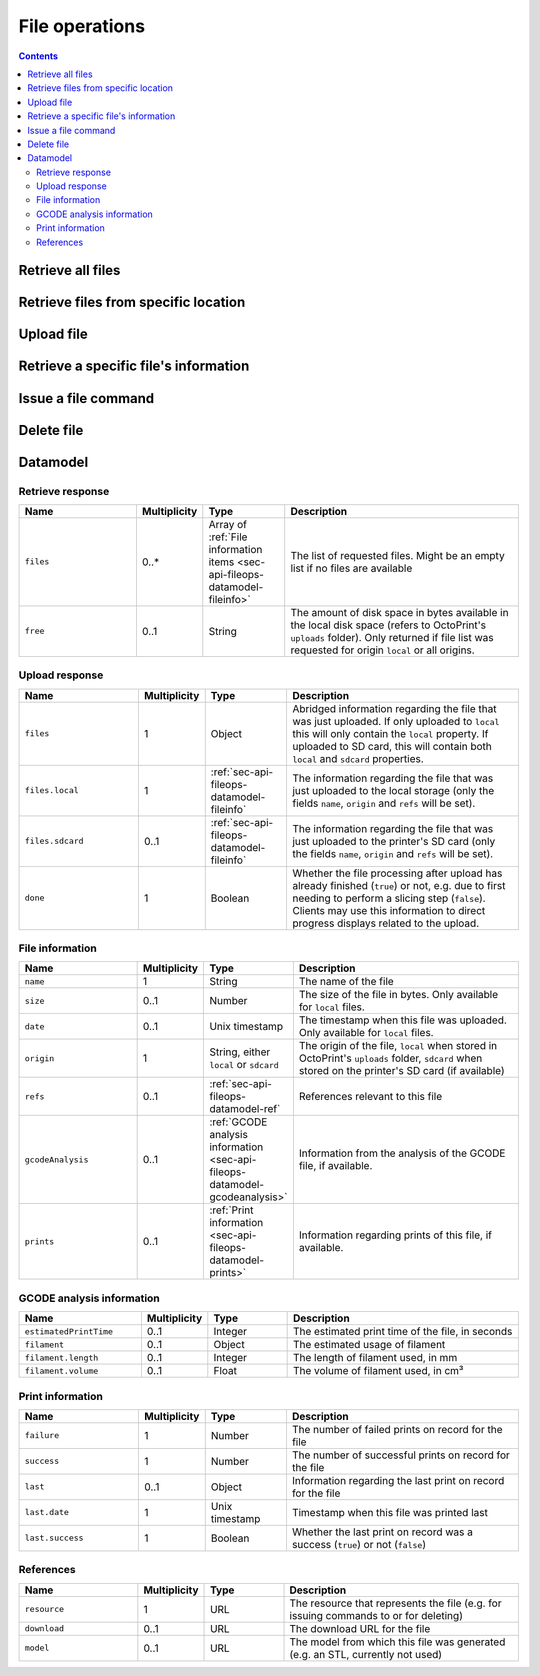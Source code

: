 .. _sec-api-fileops:

***************
File operations
***************

.. contents::

.. _sec-api-fileops-retrieveall:

Retrieve all files
==================

.. http:get:: /api/files

   Retrieve information regarding all files currently available and regarding the disk space still available
   locally in the system.

   Returns a :ref:`Retrieve response <sec-api-fileops-datamodel-retrieveresponse>`.

   **Example**:

   .. sourcecode:: http

      GET /api/files HTTP/1.1
      Host: example.com
      X-Api-Key: abcdef...

   .. sourcecode:: http

      HTTP/1.1 200 OK
      Content-Type: application/json

      {
        "files": [
          {
            "name": "whistle_v2.gcode",
            "size": 1468987,
            "date": 1378847754,
            "origin": "local",
            "refs": {
              "resource": "http://example.com/api/files/local/whistle_v2.gcode",
              "download": "http://example.com/downloads/files/local/whistle_v2.gcode"
            },
            "gcodeAnalysis": {
              "estimatedPrintTime": 1188,
              "filament": {
                "length": 810,
                "volume": 5.36
              }
            },
            "print": {
              "failure": 4,
              "success": 23,
              "last": {
                "date": 1387144346,
                "success": true
              }
            }
          },
          {
            "name": "whistle_.gco",
            "origin": "sdcard",
            "refs": {
              "resource": "http://example.com/api/files/sdcard/whistle_.gco"
            }
          }
        ],
        "free": "3.2GB"
      }

   :statuscode 200: No error

.. _sec-api-fileops-retrievelocation:

Retrieve files from specific location
=====================================

.. http:get:: /api/files/(string:location)

   Retrieve information regarding the files currently available on the selected `location` and -- if targeting
   the ``local`` location -- regarding the disk space still available locally in the system.

   Returns a :ref:`Retrieve response <sec-api-fileops-datamodel-retrieveresponse>`.

   **Example**:

   .. sourcecode:: http

      GET /api/files/local HTTP/1.1
      Host: example.com
      X-Api-Key: abcdef...

   .. sourcecode:: http

      HTTP/1.1 200 OK
      Content-Type: application/json

      {
        "files": [
          {
            "name": "whistle_v2.gcode",
            "size": 1468987,
            "date": 1378847754,
            "origin": "local",
            "refs": {
              "resource": "http://example.com/api/files/local/whistle_v2.gcode",
              "download": "http://example.com/downloads/files/local/whistle_v2.gcode"
            },
            "gcodeAnalysis": {
              "estimatedPrintTime": 1188,
              "filament": {
                "length": 810,
                "volume": 5.36
              }
            },
            "print": {
              "failure": 4,
              "success": 23,
              "last": {
                "date": 1387144346,
                "success": true
              }
            }
          }
        ],
        "free": "3.2GB"
      }

   :param location: The origin location from which to retrieve the files. Currently only ``local`` and ``sdcard`` are
                    supported, with ``local`` referring to files stored in OctoPrint's ``uploads`` folder and ``sdcard``
                    referring to files stored on the printer's SD card (if available).
   :statuscode 200: No error
   :statuscode 404: If `location` is neither ``local`` nor ``sdcard``

.. _sec-api-fileops-uploadfile:

Upload file
===========

.. http:post:: /api/files/(string:location)

   Upload a file to the selected `location`.

   Other than most of the other requests on OctoPrint's API which are expected as JSON, this request is expected as
   ``Content-Type: multipart/form-data`` due to the included file upload.

   Returns a :http:statuscode:`201` response with a ``Location`` header set to the management URL of the uploaded
   file and an :ref:`Upload Response <sec-api-fileops-datamodel-uploadresponse>` as the body upon successful completion.

   **Example**

   .. sourcecode:: http

      POST /api/files/sdcard HTTP/1.1
      Host: example.com
      X-Api-Key: abcdef...
      Content-Type: multipart/form-data; boundary=----WebKitFormBoundaryDeC2E3iWbTv1PwMC

      ------WebKitFormBoundaryDeC2E3iWbTv1PwMC
      Content-Disposition: form-data; name="file"; filename="whistle_v2.gcode"
      Content-Type: application/octet-stream

      ;Generated with Cura_SteamEngine 13.11.2
      M109 T0 S220.000000
      T0
      ;Sliced at: Wed 11-12-2013 16:53:12
      ;Basic settings: Layer height: 0.2 Walls: 0.8 Fill: 20
      ;Print time: #P_TIME#
      ;Filament used: #F_AMNT#m #F_WGHT#g
      ;Filament cost: #F_COST#
      ;M190 S70 ;Uncomment to add your own bed temperature line
      ;M109 S220 ;Uncomment to add your own temperature line
      G21        ;metric values
      G90        ;absolute positioning
      ...
      ------WebKitFormBoundaryDeC2E3iWbTv1PwMC
      Content-Disposition: form-data; name="select"

      true
      ------WebKitFormBoundaryDeC2E3iWbTv1PwMC
      Content-Disposition: form-data; name="print"

      true
      ------WebKitFormBoundaryDeC2E3iWbTv1PwMC--

   .. sourcecode:: http

      HTTP/1.1 200 OK
      Content-Type: application/json
      Location: http://example.com/api/files/sdcard/whistle_.gcode

      {
        "files": {
          "local": {
            "name": "whistle_v2.gcode",
            "origin": "local",
            "refs": {
              "resource": "http://example.com/api/files/local/whistle_v2.gcode",
              "download": "http://example.com/downloads/files/local/whistle_v2.gcode"
            }
          },
          "sdcard": {
            "name": "whistle_.gco",
            "origin": "sdcard",
            "refs": {
              "resource": "http://example.com/api/files/sdcard/whistle_.gco"
            }
          }
        },
        "done": true
      }

   :param location: The target location to which to upload the file. Currently only ``local`` and ``sdcard`` are supported
                    here, with ``local`` referring to OctoPrint's ``uploads`` folder and ``sdcard`` referring to
                    the printer's SD card. If an upload targets the SD card, it will also be stored locally first.
   :form file:      The file to upload, including a valid ``filename``.
   :form select:    Whether to select the file directly after upload (``true``) or not (``false``). Optional, defaults
                    to ``false``.
   :form print:     Whether to start printing the file directly after upload (``true``) or not (``false``). If set, `select`
                    is implicitely ``true`` as well. Optional, defaults to ``false``.
   :statuscode 201: No error
   :statuscode 400: If no `file` is included in the request, or the request is otherwise invalid.
   :statuscode 404: If `location` is neither ``local`` nor ``sdcard`` or trying to upload to SD card and SD card support
                    is disabled
   :statuscode 409: If the upload of the file would override the file that is currently being printed or if an upload
                    to SD card was requested and the printer is either not operational or currently busy with a print job.
   :statuscode 415: If the file is neither a ``gcode`` nor an ``stl`` file (or it is an ``stl`` file but slicing support
                    is disabled)
   :statuscode 500: If the upload failed internally

.. _sec-api-fileops-retrievefileinfo:

Retrieve a specific file's information
======================================

.. http:get:: /api/files/(string:location)/(path:filename)

   Retrieves the selected file's information.

   If the file is unknown, a :http:statuscode:`404` is returned.

   On success, a :http:statuscode:`200` is returned, with a :ref:`file information item <sec-api-fileops-datamodel-fileinfo>`
   as the response body.

   **Example**

   .. sourcecode:: http

      GET /api/files/local/whistle_v2.gcode HTTP/1.1
      Host: example.com
      X-Api-Key: abcdef...

   .. sourcecode:: http

      HTTP/1.1 200 OK
      Content-Type: application/json

      {
        "name": "whistle_v2.gcode",
        "size": 1468987,
        "date": 1378847754,
        "origin": "local",
        "refs": {
          "resource": "http://example.com/api/files/local/whistle_v2.gcode",
          "download": "http://example.com/downloads/files/local/whistle_v2.gcode"
        },
        "gcodeAnalysis": {
          "estimatedPrintTime": 1188,
          "filament": {
            "length": 810,
            "volume": 5.36
          }
        },
        "print": {
          "failure": 4,
          "success": 23,
          "last": {
            "date": 1387144346,
            "success": true
          }
        }
      }

   :param location: The location of the file for which to retrieve the information, either ``local`` or ``sdcard``.
   :param filename: The filename of the file for which to retrieve the information
   :statuscode 200: No error
   :statuscode 404: If `target` is neither ``local`` nor ``sdcard``, ``sdcard`` but SD card support is disabled or the
                    requested file was not found

.. _sec-api-fileops-filecommand:

Issue a file command
====================

.. http:post:: /api/files/(string:target)/(path:filename)

   Issue a file command to an existing file. Currently supported commands are:

   select
     Selects a file for printing. Additional parameters are:

     * ``print``: Optional, if set to ``true`` the file will start printing directly after selection. If the printer
       is not operational when this parameter is present and set to ``true``, the request will fail with a response
       of ``409 Conflict``.

   Upon success, a status code of :http:statuscode:`204` and an empty body is returned.

   **Example Select Request**

   .. sourcecode:: http

      POST /api/files/local/whistle_v2.gcode HTTP/1.1
      Host: example.com
      Content-Type: application/json
      X-Api-Key: abcdef...

      {
        "command": "select",
        "print": true
      }

   .. sourcecode:: http

      HTTP/1.1 204 No Content

   :param target:        The target location on which to delete the file, either ``local`` (for OctoPrint's ``uploads``
                         folder) or ``sdcard`` for the printer's SD card (if available)
   :param filename:      The filename of the file for which to issue the command
   :json string command: The command to issue for the file, currently only ``select`` is supported
   :json boolean print:  ``select`` command: Optional, whether to start printing the file directly after selection,
                         defaults to ``false``.
   :statuscode 200:      No error
   :statuscode 400:      If the `command` is unknown or the request is otherwise invalid
   :statuscode 404:      If `target` is neither ``local`` nor ``sdcard`` or the requested file was not found
   :statuscode 409:      If a selected file is supposed to start printing directly but the printer is not operational.

.. _sec-api-fileops-delete:

Delete file
===========

.. http:delete:: /api/files/(string:target)/(path:filename)

   Delete the selected `filename` on the selected `target`.

   If the file to be deleted is currently being printed, a :http:statuscode:`409` will be returned.

   Returns a :http:statuscode:`204` after successful deletion.

   **Example Request**

   .. sourcecode:: http

      DELETE /api/files/local/whistle_v2.gcode HTTP/1.1
      Host: example.com
      X-Api-Key: abcdef...

   :param target:   The target location on which to delete the file, either ``local`` (for OctoPrint's ``uploads``
                    folder) or ``sdcard`` for the printer's SD card (if available)
   :param filename: The filename of the file to delete
   :statuscode 204: No error
   :statuscode 404: If `target` is neither ``local`` nor ``sdcard`` or the requested file was not found
   :statuscode 409: If the file to be deleted is currently being printed

.. _sec-api-fileops-datamodel:

Datamodel
=========

.. _sec-api-fileops-datamodel-retrieveresponse:

Retrieve response
-----------------

.. list-table::
   :widths: 15 5 10 30
   :header-rows: 1

   * - Name
     - Multiplicity
     - Type
     - Description
   * - ``files``
     - 0..*
     - Array of :ref:`File information items <sec-api-fileops-datamodel-fileinfo>`
     - The list of requested files. Might be an empty list if no files are available
   * - ``free``
     - 0..1
     - String
     - The amount of disk space in bytes available in the local disk space (refers to OctoPrint's ``uploads`` folder). Only
       returned if file list was requested for origin ``local`` or all origins.

.. _sec-api-fileops-datamodel-uploadresponse:

Upload response
---------------

.. list-table::
   :widths: 15 5 10 30
   :header-rows: 1

   * - Name
     - Multiplicity
     - Type
     - Description
   * - ``files``
     - 1
     - Object
     - Abridged information regarding the file that was just uploaded. If only uploaded to ``local`` this will only
       contain the ``local`` property. If uploaded to SD card, this will contain both ``local`` and ``sdcard`` properties.
   * - ``files.local``
     - 1
     - :ref:`sec-api-fileops-datamodel-fileinfo`
     - The information regarding the file that was just uploaded to the local storage (only the fields ``name``,
       ``origin`` and ``refs`` will be set).
   * - ``files.sdcard``
     - 0..1
     - :ref:`sec-api-fileops-datamodel-fileinfo`
     - The information regarding the file that was just uploaded to the printer's SD card (only the fields ``name``,
       ``origin`` and ``refs`` will be set).
   * - ``done``
     - 1
     - Boolean
     - Whether the file processing after upload has already finished (``true``) or not, e.g. due to first needing
       to perform a slicing step (``false``). Clients may use this information to direct progress displays related to
       the upload.

.. _sec-api-fileops-datamodel-fileinfo:

File information
----------------

.. list-table::
   :widths: 15 5 10 30
   :header-rows: 1

   * - Name
     - Multiplicity
     - Type
     - Description
   * - ``name``
     - 1
     - String
     - The name of the file
   * - ``size``
     - 0..1
     - Number
     - The size of the file in bytes. Only available for ``local`` files.
   * - ``date``
     - 0..1
     - Unix timestamp
     - The timestamp when this file was uploaded. Only available for ``local`` files.
   * - ``origin``
     - 1
     - String, either ``local`` or ``sdcard``
     - The origin of the file, ``local`` when stored in OctoPrint's ``uploads`` folder, ``sdcard`` when stored on the
       printer's SD card (if available)
   * - ``refs``
     - 0..1
     - :ref:`sec-api-fileops-datamodel-ref`
     - References relevant to this file
   * - ``gcodeAnalysis``
     - 0..1
     - :ref:`GCODE analysis information <sec-api-fileops-datamodel-gcodeanalysis>`
     - Information from the analysis of the GCODE file, if available.
   * - ``prints``
     - 0..1
     - :ref:`Print information <sec-api-fileops-datamodel-prints>`
     - Information regarding prints of this file, if available.

.. _sec-api-fileops-datamodel-gcodeanalysis:

GCODE analysis information
--------------------------

.. list-table::
   :widths: 15 5 10 30
   :header-rows: 1

   * - Name
     - Multiplicity
     - Type
     - Description
   * - ``estimatedPrintTime``
     - 0..1
     - Integer
     - The estimated print time of the file, in seconds
   * - ``filament``
     - 0..1
     - Object
     - The estimated usage of filament
   * - ``filament.length``
     - 0..1
     - Integer
     - The length of filament used, in mm
   * - ``filament.volume``
     - 0..1
     - Float
     - The volume of filament used, in cm³


.. _sec-api-fileops-datamodel-prints:

Print information
-----------------

.. list-table::
   :widths: 15 5 10 30
   :header-rows: 1

   * - Name
     - Multiplicity
     - Type
     - Description
   * - ``failure``
     - 1
     - Number
     - The number of failed prints on record for the file
   * - ``success``
     - 1
     - Number
     - The number of successful prints on record for the file
   * - ``last``
     - 0..1
     - Object
     - Information regarding the last print on record for the file
   * - ``last.date``
     - 1
     - Unix timestamp
     - Timestamp when this file was printed last
   * - ``last.success``
     - 1
     - Boolean
     - Whether the last print on record was a success (``true``) or not (``false``)

.. _sec-api-fileops-datamodel-ref:

References
----------

.. list-table::
   :widths: 15 5 10 30
   :header-rows: 1

   * - Name
     - Multiplicity
     - Type
     - Description
   * - ``resource``
     - 1
     - URL
     - The resource that represents the file (e.g. for issuing commands to or for deleting)
   * - ``download``
     - 0..1
     - URL
     - The download URL for the file
   * - ``model``
     - 0..1
     - URL
     - The model from which this file was generated (e.g. an STL, currently not used)
